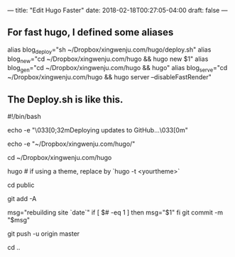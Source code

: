 ---
title: "Edit Hugo Faster"
date: 2018-02-18T00:27:05-04:00
draft: false
---

** For fast hugo, I defined some aliases


alias blog_deploy="sh ~/Dropbox/xingwenju.com/hugo/deploy.sh"
alias blog_new="cd ~/Dropbox/xingwenju.com/hugo && hugo new $1"
alias blog_gen="cd ~/Dropbox/xingwenju.com/hugo && hugo"
alias blog_serve="cd ~/Dropbox/xingwenju.com/hugo && hugo server --disableFastRender"


** The Deploy.sh is like this.


#!/bin/bash

echo -e "\033[0;32mDeploying updates to GitHub...\033[0m"

echo -e "~/Dropbox/xingwenju.com/hugo/"

cd ~/Dropbox/xingwenju.com/hugo

# Build the project.
hugo # if using a theme, replace by `hugo -t <yourtheme>`

# Go To Public folder
cd public

# Add changes to git.
git add -A

# Commit changes.
msg="rebuilding site `date`"
if [ $# -eq 1 ]
then msg="$1"
fi
git commit -m "$msg"

# Push source and build repos.
git push -u origin master

# Come Back
cd ..
  


